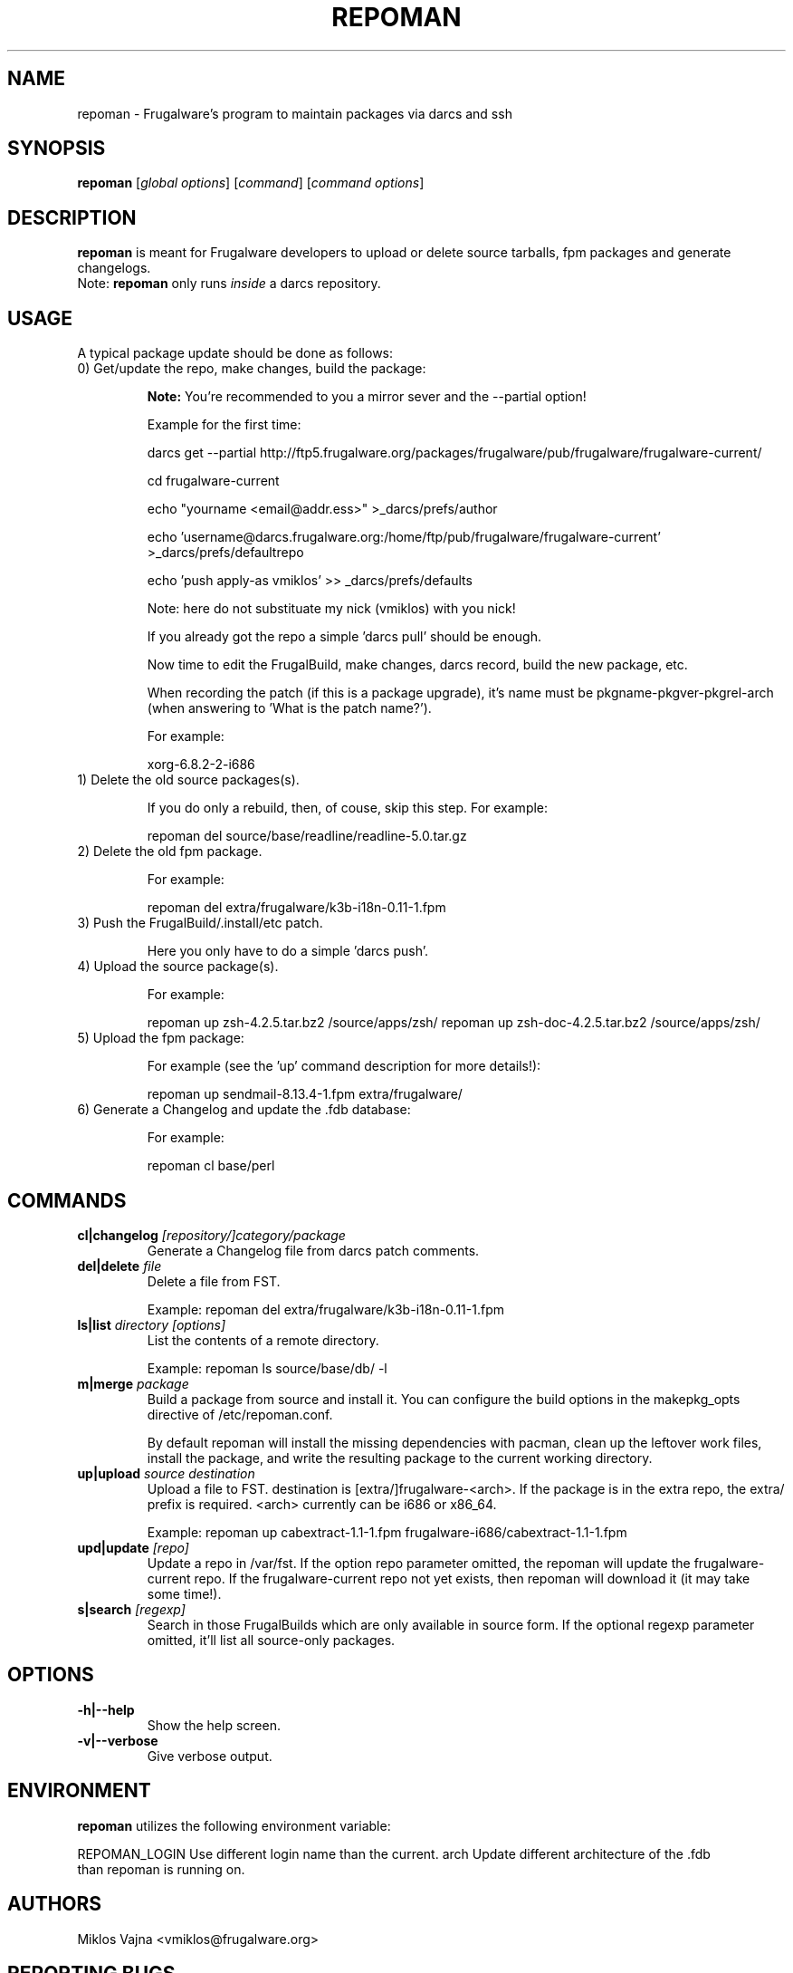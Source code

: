.TH "REPOMAN" "1" "May 2005" "Frugalware 0.3" "pacman-tools"
.SH NAME
repoman \- Frugalware's program to maintain packages via darcs and ssh
.SH SYNOPSIS
\fBrepoman\fR [\fIglobal options\fR] [\fIcommand\fR] [\fIcommand options\fR]
.SH DESCRIPTION
.BR repoman
is meant for Frugalware developers to upload or delete source
tarballs, fpm packages and generate changelogs.
.br
Note: \fBrepoman\fR only runs \fIinside\fR a darcs repository.
.SH USAGE
A typical package update should be done as follows:
.TP
0) Get/update the repo, make changes, build the package:

.BR Note:
You're recommended to you a mirror sever and the --partial option!

Example for the first time:

darcs get --partial http://ftp5.frugalware.org/packages/frugalware/pub/frugalware/frugalware-current/

cd frugalware-current

echo "yourname <email@addr.ess>" >_darcs/prefs/author

echo 'username@darcs.frugalware.org:/home/ftp/pub/frugalware/frugalware-current' >_darcs/prefs/defaultrepo

echo 'push apply-as vmiklos' >> _darcs/prefs/defaults

Note: here do not substituate my nick (vmiklos) with you nick!

If you already got the repo a simple 'darcs pull' should be enough.

Now time to edit the FrugalBuild, make changes, darcs record, build the new package, etc.

When recording the patch (if this is a package upgrade), it's name must be pkgname-pkgver-pkgrel-arch (when answering to 'What is the patch name?').

For example:

xorg-6.8.2-2-i686

.TP
1) Delete the old source packages(s).

If you do only a rebuild, then, of couse, skip this step. For example:

repoman del source/base/readline/readline-5.0.tar.gz

.TP
2) Delete the old fpm package.

For example:

repoman del extra/frugalware/k3b-i18n-0.11-1.fpm

.TP
3) Push the FrugalBuild/.install/etc patch.

Here you only have to do a simple 'darcs push'.

.TP
4) Upload the source package(s).

For example:

repoman up zsh-4.2.5.tar.bz2 /source/apps/zsh/
repoman up zsh-doc-4.2.5.tar.bz2 /source/apps/zsh/

.TP
5) Upload the fpm package:

For example (see the 'up' command description for more details!):

repoman up sendmail-8.13.4-1.fpm extra/frugalware/

.TP
6) Generate a Changelog and update the .fdb database:

For example:

repoman cl base/perl

.SH COMMANDS
.TP
.BI cl|changelog " [repository/]category/package"
Generate a Changelog file from darcs patch comments.
.TP
.BI del|delete " file"
Delete a file from FST.

Example: repoman del extra/frugalware/k3b-i18n-0.11-1.fpm
.TP
.BI ls|list " directory [options]"
List the contents of a remote directory.

Example: repoman ls source/base/db/ -l
.TP
.BI m|merge " package"
Build a package from source and install it. You can configure the build
options in the makepkg_opts directive of /etc/repoman.conf.

By default repoman will install the missing dependencies with pacman, clean up
the leftover work files, install the package, and write the resulting package
to the current working directory.

.TP
.BI up|upload " source destination"
Upload a file to FST. destination is [extra/]frugalware-<arch>. If the package
is in the extra repo, the extra/ prefix is required. <arch> currently can be
i686 or x86_64.

Example: repoman up cabextract-1.1-1.fpm frugalware-i686/cabextract-1.1-1.fpm
.TP
.BI upd|update " [repo]"
Update a repo in /var/fst. If the option repo parameter omitted, the repoman
will update the frugalware-current repo. If the frugalware-current repo not
yet exists, then repoman will download it (it may take some time!).

.TP
.BI s|search " [regexp]"
Search in those FrugalBuilds which are only available in source form. If the
optional regexp parameter omitted, it'll list all source-only packages.

.SH OPTIONS
.TP
.B -h|--help
Show the help screen.
.TP
.B -v|--verbose
Give verbose output.
.SH ENVIRONMENT
\fBrepoman\fR utilizes the following environment variable:
.PP
.Vb 2
REPOMAN_LOGIN                Use different login name than the current.
.Vb 2
arch                         Update different architecture of the .fdb
                             than repoman is running on.
.SH AUTHORS
Miklos Vajna <vmiklos@frugalware.org>
.SH "REPORTING BUGS"
Please report bugs to the frugalware-users@frugalware.org mailing list.
.SH "SEE ALSO"
.BR darcs (1),
.BR pacman (8)
